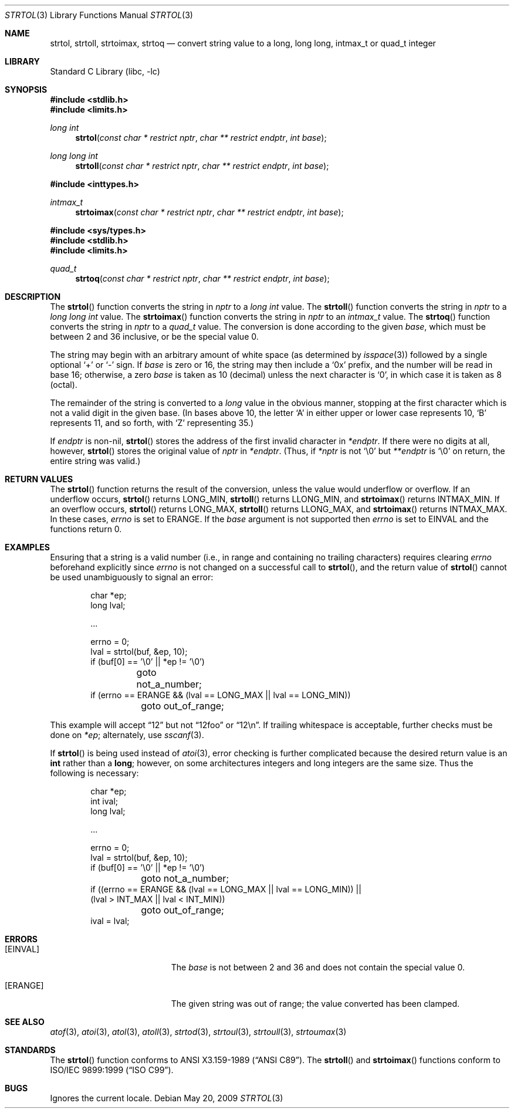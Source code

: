 .\"	$NetBSD: strtol.3,v 1.24 2009/05/21 09:13:35 wiz Exp $
.\"
.\" Copyright (c) 1990, 1991, 1993
.\"	The Regents of the University of California.  All rights reserved.
.\"
.\" This code is derived from software contributed to Berkeley by
.\" Chris Torek and the American National Standards Committee X3,
.\" on Information Processing Systems.
.\"
.\" Redistribution and use in source and binary forms, with or without
.\" modification, are permitted provided that the following conditions
.\" are met:
.\" 1. Redistributions of source code must retain the above copyright
.\"    notice, this list of conditions and the following disclaimer.
.\" 2. Redistributions in binary form must reproduce the above copyright
.\"    notice, this list of conditions and the following disclaimer in the
.\"    documentation and/or other materials provided with the distribution.
.\" 3. Neither the name of the University nor the names of its contributors
.\"    may be used to endorse or promote products derived from this software
.\"    without specific prior written permission.
.\"
.\" THIS SOFTWARE IS PROVIDED BY THE REGENTS AND CONTRIBUTORS ``AS IS'' AND
.\" ANY EXPRESS OR IMPLIED WARRANTIES, INCLUDING, BUT NOT LIMITED TO, THE
.\" IMPLIED WARRANTIES OF MERCHANTABILITY AND FITNESS FOR A PARTICULAR PURPOSE
.\" ARE DISCLAIMED.  IN NO EVENT SHALL THE REGENTS OR CONTRIBUTORS BE LIABLE
.\" FOR ANY DIRECT, INDIRECT, INCIDENTAL, SPECIAL, EXEMPLARY, OR CONSEQUENTIAL
.\" DAMAGES (INCLUDING, BUT NOT LIMITED TO, PROCUREMENT OF SUBSTITUTE GOODS
.\" OR SERVICES; LOSS OF USE, DATA, OR PROFITS; OR BUSINESS INTERRUPTION)
.\" HOWEVER CAUSED AND ON ANY THEORY OF LIABILITY, WHETHER IN CONTRACT, STRICT
.\" LIABILITY, OR TORT (INCLUDING NEGLIGENCE OR OTHERWISE) ARISING IN ANY WAY
.\" OUT OF THE USE OF THIS SOFTWARE, EVEN IF ADVISED OF THE POSSIBILITY OF
.\" SUCH DAMAGE.
.\"
.\"     from: @(#)strtol.3	8.1 (Berkeley) 6/4/93
.\"
.Dd May 20, 2009
.Dt STRTOL 3
.Os
.Sh NAME
.Nm strtol ,
.Nm strtoll ,
.Nm strtoimax ,
.Nm strtoq
.Nd convert string value to a long, long long, intmax_t or quad_t integer
.Sh LIBRARY
.Lb libc
.Sh SYNOPSIS
.In stdlib.h
.In limits.h
.Ft long int
.Fn strtol "const char * restrict nptr" "char ** restrict endptr" "int base"
.Ft long long int
.Fn strtoll "const char * restrict nptr" "char ** restrict endptr" "int base"
.Pp
.In inttypes.h
.Ft intmax_t
.Fn strtoimax "const char * restrict nptr" "char ** restrict endptr" "int base"
.Pp
.In sys/types.h
.In stdlib.h
.In limits.h
.Ft quad_t
.Fn strtoq "const char * restrict nptr" "char ** restrict endptr" "int base"
.Sh DESCRIPTION
The
.Fn strtol
function
converts the string in
.Fa nptr
to a
.Ft long int
value.
The
.Fn strtoll
function
converts the string in
.Fa nptr
to a
.Ft long long int
value.
The
.Fn strtoimax
function
converts the string in
.Fa nptr
to an
.Ft intmax_t
value.
The
.Fn strtoq
function
converts the string in
.Fa nptr
to a
.Ft quad_t
value.
The conversion is done according to the given
.Fa base ,
which must be between 2 and 36 inclusive,
or be the special value 0.
.Pp
The string may begin with an arbitrary amount of white space
(as determined by
.Xr isspace 3 )
followed by a single optional
.Ql +
or
.Ql -
sign.
If
.Fa base
is zero or 16,
the string may then include a
.Ql 0x
prefix,
and the number will be read in base 16; otherwise, a zero
.Fa base
is taken as 10 (decimal) unless the next character is
.Ql 0 ,
in which case it is taken as 8 (octal).
.Pp
The remainder of the string is converted to a
.Em long
value in the obvious manner,
stopping at the first character which is not a valid digit
in the given base.
(In bases above 10, the letter
.Ql A
in either upper or lower case
represents 10,
.Ql B
represents 11, and so forth, with
.Ql Z
representing 35.)
.Pp
If
.Fa endptr
is non-nil,
.Fn strtol
stores the address of the first invalid character in
.Fa *endptr .
If there were no digits at all, however,
.Fn strtol
stores the original value of
.Fa nptr
in
.Fa *endptr .
(Thus, if
.Fa *nptr
is not
.Ql \e0
but
.Fa **endptr
is
.Ql \e0
on return, the entire string was valid.)
.Sh RETURN VALUES
The
.Fn strtol
function
returns the result of the conversion,
unless the value would underflow or overflow.
If an underflow occurs,
.Fn strtol
returns
.Dv LONG_MIN ,
.Fn strtoll
returns
.Dv LLONG_MIN ,
and
.Fn strtoimax
returns
.Dv INTMAX_MIN .
If an overflow occurs,
.Fn strtol
returns
.Dv LONG_MAX ,
.Fn strtoll
returns
.Dv LLONG_MAX ,
and
.Fn strtoimax
returns
.Dv INTMAX_MAX .
In these cases,
.Va errno
is set to
.Er ERANGE .
If the
.Fa base
argument is not supported then
.Va errno
is set to
.Er EINVAL
and the functions return 0.
.Sh EXAMPLES
Ensuring that a string is a valid number (i.e., in range and containing no
trailing characters) requires clearing
.Va errno
beforehand explicitly since
.Va errno
is not changed on a successful call to
.Fn strtol ,
and the return value of
.Fn strtol
cannot be used unambiguously to signal an error:
.Bd -literal -offset indent
char *ep;
long lval;

\&...

errno = 0;
lval = strtol(buf, \*[Am]ep, 10);
if (buf[0] == '\e0' || *ep != '\e0')
	goto not_a_number;
if (errno == ERANGE \*[Am]\*[Am] (lval == LONG_MAX || lval == LONG_MIN))
	goto out_of_range;
.Ed
.Pp
This example will accept
.Dq 12
but not
.Dq 12foo
or
.Dq 12\en .
If trailing whitespace is acceptable, further checks must be done on
.Va *ep ;
alternately, use
.Xr sscanf 3 .
.Pp
If
.Fn strtol
is being used instead of
.Xr atoi 3 ,
error checking is further complicated because the desired return value is an
.Li int
rather than a
.Li long ;
however, on some architectures integers and long integers are the same size.
Thus the following is necessary:
.Bd -literal -offset indent
char *ep;
int ival;
long lval;

\&...

errno = 0;
lval = strtol(buf, \*[Am]ep, 10);
if (buf[0] == '\e0' || *ep != '\e0')
	goto not_a_number;
if ((errno == ERANGE \*[Am]\*[Am] (lval == LONG_MAX || lval == LONG_MIN)) ||
    (lval \*[Gt] INT_MAX || lval \*[Lt] INT_MIN))
	goto out_of_range;
ival = lval;
.Ed
.Sh ERRORS
.Bl -tag -width Er
.It Bq Er EINVAL
The
.Ar base
is not between 2 and 36 and does not contain the special value 0.
.It Bq Er ERANGE
The given string was out of range; the value converted has been clamped.
.El
.Sh SEE ALSO
.Xr atof 3 ,
.Xr atoi 3 ,
.Xr atol 3 ,
.Xr atoll 3 ,
.Xr strtod 3 ,
.Xr strtoul 3 ,
.Xr strtoull 3 ,
.Xr strtoumax 3
.Sh STANDARDS
The
.Fn strtol
function
conforms to
.St -ansiC .
The
.Fn strtoll
and
.Fn strtoimax
functions conform to
.St -isoC-99 .
.Sh BUGS
Ignores the current locale.
